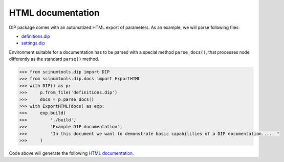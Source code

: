 HTML documentation
==================

DIP package comes with an automatized HTML export of parameters.
As an example, we will parse following files:

*  `definitions.dip <../../_static/htmldocs/definitions.dip>`_
*  `settings.dip <../../_static/htmldocs/settings.dip>`_

Environment suitable for a documentation has to be parsed with a special method ``parse_docs()``, that processes node differently as the standard ``parse()`` method.

.. code-block:: python

   >>> from scinumtools.dip import DIP
   >>> from scinumtools.dip.docs import ExportHTML
   >>> with DIP() as p:
   >>>     p.from_file('definitions.dip')
   >>>     docs = p.parse_docs()
   >>> with ExportHTML(docs) as exp:
   >>>     exp.build(
   >>>         './build', 
   >>>         "Example DIP documentation", 
   >>>         "In this document we want to demonstrate basic capabilities of a DIP documentation..... "
   >>>     )
   
Code above will generate the following `HTML documentation <../../_static/html/build/index.html>`_.

.. raw:: html

    <iframe src="../../_static/htmldocs/build/index.html" height="800px" width="100%"></iframe>
